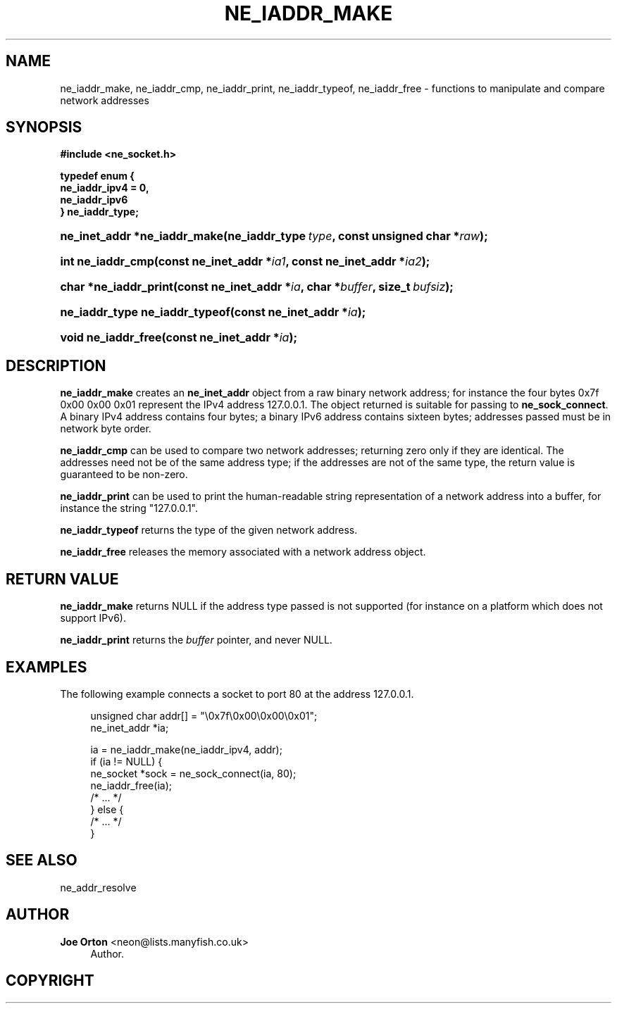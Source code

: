 '\" t
.\"     Title: ne_iaddr_make
.\"    Author: 
.\" Generator: DocBook XSL Stylesheets v1.75.2 <http://docbook.sf.net/>
.\"      Date:  1 October 2010
.\"    Manual: neon API reference
.\"    Source: neon 0.29.4
.\"  Language: English
.\"
.TH "NE_IADDR_MAKE" "3" "1 October 2010" "neon 0.29.4" "neon API reference"
.\" -----------------------------------------------------------------
.\" * set default formatting
.\" -----------------------------------------------------------------
.\" disable hyphenation
.nh
.\" disable justification (adjust text to left margin only)
.ad l
.\" -----------------------------------------------------------------
.\" * MAIN CONTENT STARTS HERE *
.\" -----------------------------------------------------------------
.SH "NAME"
ne_iaddr_make, ne_iaddr_cmp, ne_iaddr_print, ne_iaddr_typeof, ne_iaddr_free \- functions to manipulate and compare network addresses
.SH "SYNOPSIS"
.sp
.ft B
.nf
#include <ne_socket\&.h>

typedef enum {
    ne_iaddr_ipv4 = 0,
    ne_iaddr_ipv6
} ne_iaddr_type;
.fi
.ft
.HP \w'ne_inet_addr\ *ne_iaddr_make('u
.BI "ne_inet_addr *ne_iaddr_make(ne_iaddr_type\ " "type" ", const\ unsigned\ char\ *" "raw" ");"
.HP \w'int\ ne_iaddr_cmp('u
.BI "int ne_iaddr_cmp(const\ ne_inet_addr\ *" "ia1" ", const\ ne_inet_addr\ *" "ia2" ");"
.HP \w'char\ *ne_iaddr_print('u
.BI "char *ne_iaddr_print(const\ ne_inet_addr\ *" "ia" ", char\ *" "buffer" ", size_t\ " "bufsiz" ");"
.HP \w'ne_iaddr_type\ ne_iaddr_typeof('u
.BI "ne_iaddr_type ne_iaddr_typeof(const\ ne_inet_addr\ *" "ia" ");"
.HP \w'void\ ne_iaddr_free('u
.BI "void ne_iaddr_free(const\ ne_inet_addr\ *" "ia" ");"
.SH "DESCRIPTION"
.PP
\fBne_iaddr_make\fR
creates an
\fBne_inet_addr\fR
object from a raw binary network address; for instance the four bytes
0x7f 0x00 0x00 0x01
represent the IPv4 address
127\&.0\&.0\&.1\&. The object returned is suitable for passing to
\fBne_sock_connect\fR\&. A binary IPv4 address contains four bytes; a binary IPv6 address contains sixteen bytes; addresses passed must be in network byte order\&.
.PP
\fBne_iaddr_cmp\fR
can be used to compare two network addresses; returning zero only if they are identical\&. The addresses need not be of the same address type; if the addresses are not of the same type, the return value is guaranteed to be non\-zero\&.
.PP
\fBne_iaddr_print\fR
can be used to print the human\-readable string representation of a network address into a buffer, for instance the string
"127\&.0\&.0\&.1"\&.
.PP
\fBne_iaddr_typeof\fR
returns the type of the given network address\&.
.PP
\fBne_iaddr_free\fR
releases the memory associated with a network address object\&.
.SH "RETURN VALUE"
.PP
\fBne_iaddr_make\fR
returns
NULL
if the address type passed is not supported (for instance on a platform which does not support IPv6)\&.
.PP
\fBne_iaddr_print\fR
returns the
\fIbuffer\fR
pointer, and never
NULL\&.
.SH "EXAMPLES"
.PP
The following example connects a socket to port 80 at the address
127\&.0\&.0\&.1\&.
.sp
.if n \{\
.RS 4
.\}
.nf
unsigned char addr[] = "\e0x7f\e0x00\e0x00\e0x01";
ne_inet_addr *ia;

ia = ne_iaddr_make(ne_iaddr_ipv4, addr);
if (ia != NULL) {
    ne_socket *sock = ne_sock_connect(ia, 80);
    ne_iaddr_free(ia);
    /* \&.\&.\&. */
} else {
    /* \&.\&.\&. */
}
.fi
.if n \{\
.RE
.\}
.SH "SEE ALSO"
.PP
ne_addr_resolve
.SH "AUTHOR"
.PP
\fBJoe Orton\fR <\&neon@lists.manyfish.co.uk\&>
.RS 4
Author.
.RE
.SH "COPYRIGHT"
.br

